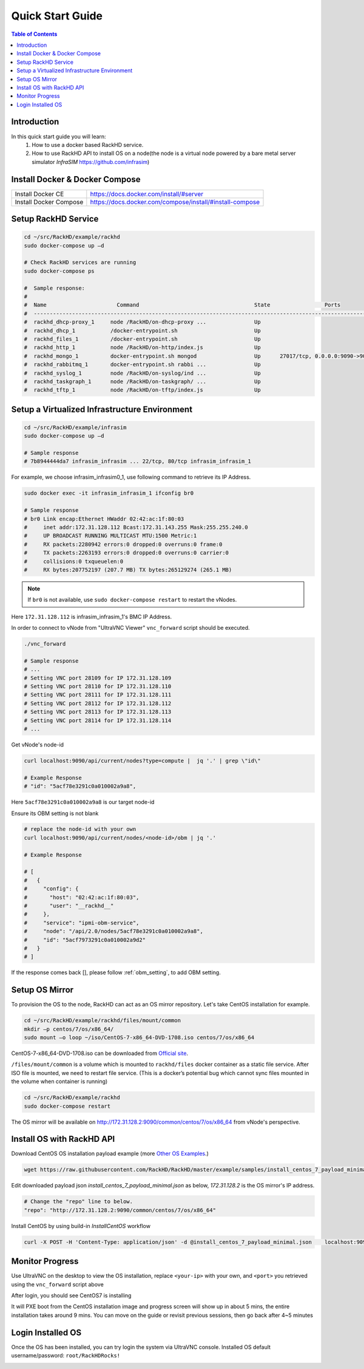 Quick Start Guide
========================

.. contents:: Table of Contents

Introduction
--------------

In this quick start guide you will learn:
    1. How to use a docker based RackHD service.
    2. How to use RackHD API to install OS on a node(the node is a virtual node powered by a bare metal server simulator `InfraSIM` https://github.com/infrasim)

Install Docker & Docker Compose
--------------------------------

+----------------------+---------------------------------------------------------+
|Install Docker CE     | https://docs.docker.com/install/#server                 |
+----------------------+---------------------------------------------------------+
|Install Docker Compose| https://docs.docker.com/compose/install/#install-compose|
+----------------------+---------------------------------------------------------+

Setup RackHD Service
-------------------------

.. code-block:: shell

    cd ~/src/RackHD/example/rackhd
    sudo docker-compose up –d

    # Check RackHD services are running
    sudo docker-compose ps

    #  Sample response:
    #
    #  Name                      Command                                    State                 Ports
    #  --------------------------------------------------------------------------------------------------------------
    #  rackhd_dhcp-proxy_1     node /RackHD/on-dhcp-proxy ...               Up
    #  rackhd_dhcp_1           /docker-entrypoint.sh                        Up
    #  rackhd_files_1          /docker-entrypoint.sh                        Up
    #  rackhd_http_1           node /RackHD/on-http/index.js                Up
    #  rackhd_mongo_1          docker-entrypoint.sh mongod                  Up      27017/tcp, 0.0.0.0:9090->9090/tcp
    #  rackhd_rabbitmq_1       docker-entrypoint.sh rabbi ...               Up
    #  rackhd_syslog_1         node /RackHD/on-syslog/ind ...               Up
    #  rackhd_taskgraph_1      node /RackHD/on-taskgraph/ ...               Up
    #  rackhd_tftp_1           node /RackHD/on-tftp/index.js                Up



Setup a Virtualized Infrastructure Environment
------------------------------------------------

.. code-block:: shell

    cd ~/src/RackHD/example/infrasim
    sudo docker-compose up –d

    # Sample response
    # 7b8944444da7 infrasim_infrasim ... 22/tcp, 80/tcp infrasim_infrasim_1

For example, we choose infrasim_infrasim0_1, use following command to retrieve its IP Address.

.. code-block:: shell

    sudo docker exec -it infrasim_infrasim_1 ifconfig br0

    # Sample response
    # br0 Link encap:Ethernet HWaddr 02:42:ac:1f:80:03
    #     inet addr:172.31.128.112 Bcast:172.31.143.255 Mask:255.255.240.0
    #     UP BROADCAST RUNNING MULTICAST MTU:1500 Metric:1
    #     RX packets:2280942 errors:0 dropped:0 overruns:0 frame:0
    #     TX packets:2263193 errors:0 dropped:0 overruns:0 carrier:0
    #     collisions:0 txqueuelen:0
    #     RX bytes:207752197 (207.7 MB) TX bytes:265129274 (265.1 MB)


.. note::

    If ``br0`` is not available, use ``sudo docker-compose restart`` to restart the vNodes.

Here ``172.31.128.112`` is infrasim_infrasim_1's BMC IP Address.

In order to connect to vNode from "UltraVNC Viewer" ``vnc_forward`` script should be executed.

.. code-block:: shell

    ./vnc_forward

    # Sample response
    # ...
    # Setting VNC port 28109 for IP 172.31.128.109
    # Setting VNC port 28110 for IP 172.31.128.110
    # Setting VNC port 28111 for IP 172.31.128.111
    # Setting VNC port 28112 for IP 172.31.128.112
    # Setting VNC port 28113 for IP 172.31.128.113
    # Setting VNC port 28114 for IP 172.31.128.114
    # ...

Get vNode's node-id

.. code-block:: shell

    curl localhost:9090/api/current/nodes?type=compute |  jq '.' | grep \"id\"

    # Example Response
    # "id": "5acf78e3291c0a010002a9a8",

Here ``5acf78e3291c0a010002a9a8`` is our target node-id

Ensure its OBM setting is not blank

.. code-block:: shell

    # replace the node-id with your own
    curl localhost:9090/api/current/nodes/<node-id>/obm | jq '.'

    # Example Response

    # [
    #   {
    #     "config": {
    #       "host": "02:42:ac:1f:80:03",
    #       "user": "__rackhd__"
    #     },
    #     "service": "ipmi-obm-service",
    #     "node": "/api/2.0/nodes/5acf78e3291c0a010002a9a8",
    #     "id": "5acf7973291c0a010002a9d2"
    #   }
    # ]

If the response comes back [], please follow :ref:`obm_setting`, to add OBM setting.


Setup OS Mirror
----------------------

To provision the OS to the node, RackHD can act as an OS mirror repository. Let's take CentOS installation for example.

.. code-block:: shell

    cd ~/src/RackHD/example/rackhd/files/mount/common
    mkdir –p centos/7/os/x86_64/
    sudo mount –o loop ~/iso/CentOS-7-x86_64-DVD-1708.iso centos/7/os/x86_64

CentOS-7-x86_64-DVD-1708.iso can be downloaded from `Official site <https://wiki.centos.org/Download>`_.

``/files/mount/common`` is a volume which is mounted to ``rackhd/files`` docker container as a static file service.
After ISO file is mounted, we need to restart file service. (This is a docker’s potential bug which cannot sync files mounted in the volume when container is running)

.. code-block:: shell

    cd ~/src/RackHD/example/rackhd
    sudo docker-compose restart

The OS mirror will be available on http://172.31.128.2:9090/common/centos/7/os/x86_64 from vNode's perspective.


Install OS with RackHD API
-----------------------------

Download CentOS OS installation payload example (more `Other OS Examples <https://github.com/RackHD/RackHD/tree/master/example/samples>`_.)

.. code-block:: shell

    wget https://raw.githubusercontent.com/RackHD/RackHD/master/example/samples/install_centos_7_payload_minimal.json


Edit downloaded payload json `install_centos_7_payload_minimal.json` as below, `172.31.128.2` is the OS mirror's IP address.

.. code-block:: shell

    # Change the "repo" line to below.
    "repo": "http://172.31.128.2:9090/common/centos/7/os/x86_64"

Install CentOS by using build-in `InstallCentOS` workflow

.. code:: shell

    curl -X POST -H 'Content-Type: application/json' -d @install_centos_7_payload_minimal.json    localhost:9090/api/2.0/nodes/<nodeID>/workflows?name=Graph.InstallCentOS | jq .


Monitor Progress
------------------

Use UltraVNC on the desktop to view the OS installation, replace ``<your-ip>`` with your own, and ``<port>`` you retrieved using the ``vnc_forward`` script above

.. image:: _static/theme/img/vnc0.png
    :align: center

After login, you should see CentOS7 is installing

.. image:: _static/theme/img/vnc2.png
    :width: 700px
    :align: center

It will PXE boot from the CentOS installation image and progress screen will show up in about 5 mins, the entire installation takes around 9 mins.
You can move on the guide or revisit previous sessions, then go back after 4~5 minutes



Login Installed OS
-------------

Once the OS has been installed, you can try login the system via UltraVNC console.
Installed OS default username/password: ``root/RackHDRocks!``

.. image:: _static/theme/img/login.png
    :align: center
